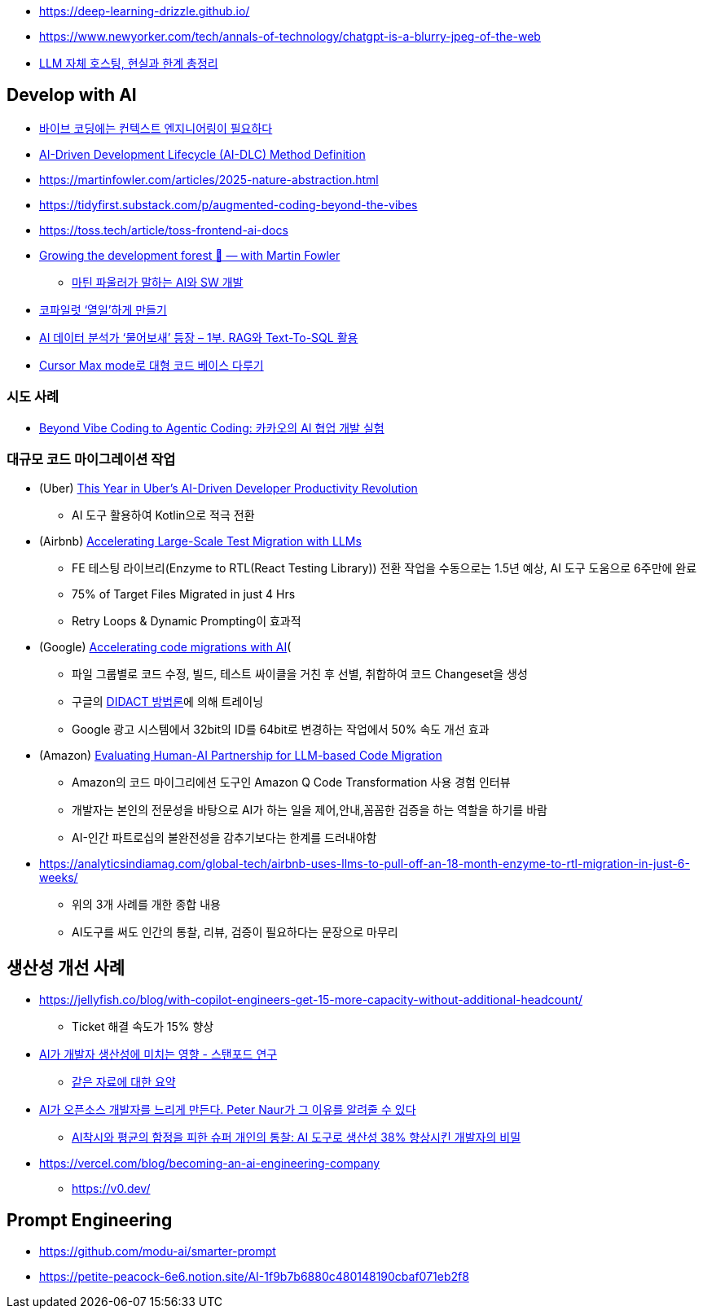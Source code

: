 * https://deep-learning-drizzle.github.io/
* https://www.newyorker.com/tech/annals-of-technology/chatgpt-is-a-blurry-jpeg-of-the-web
* https://digitalbourgeois.tistory.com/m/1623[LLM 자체 호스팅, 현실과 한계 총정리]

== Develop with AI
* https://blogbyash.com/translation/vibe-coding-needs-context-engineering/[바이브 코딩에는 컨텍스트 엔지니어링이 필요하다]
* https://prod.d13rzhkk8cj2z0.amplifyapp.com/[AI-Driven Development Lifecycle (AI-DLC) Method Definition]
* https://martinfowler.com/articles/2025-nature-abstraction.html
* https://tidyfirst.substack.com/p/augmented-coding-beyond-the-vibes
* https://toss.tech/article/toss-frontend-ai-docs
* https://www.youtube.com/watch?v=lurbDAEU0KM[Growing the development forest 🌲 — with Martin Fowler]
** https://www.youtube.com/watch?v=BT9oqmWFLzI[마틴 파울러가 말하는 AI와 SW 개발]
* https://techblog.woowahan.com/21240/[코파일럿 ‘열일’하게 만들기]
* https://techblog.woowahan.com/18144/[AI 데이터 분석가 ‘물어보새’ 등장 – 1부. RAG와 Text-To-SQL 활용]
* https://devway.tistory.com/70[Cursor Max mode로 대형 코드 베이스 다루기]

=== 시도 사례
* https://tech.kakao.com/posts/711[Beyond Vibe Coding to Agentic Coding: 카카오의 AI 협업 개발 실험]

=== 대규모 코드 마이그레이션 작업
* (Uber) https://dpe.org/sessions/ty-smith-adam-huda/this-year-in-ubers-ai-driven-developer-productivity-revolution/[This Year in Uber’s AI-Driven Developer Productivity Revolution]
** AI 도구 활용하여 Kotlin으로 적극 전환
* (Airbnb) https://medium.com/airbnb-engineering/accelerating-large-scale-test-migration-with-llms-9565c208023b[Accelerating Large-Scale Test Migration with LLMs]
** FE 테스팅 라이브리(Enzyme to RTL(React Testing Library)) 전환 작업을 수동으로는 1.5년 예상, AI 도구 도움으로 6주만에 완료
** 75% of Target Files Migrated in just 4 Hrs
** Retry Loops & Dynamic Prompting이 효과적
* (Google) https://research.google/blog/accelerating-code-migrations-with-ai/[Accelerating code migrations with AI](
** 파일 그룹별로 코드 수정, 빌드, 테스트 싸이클을 거친 후 선별, 취합하여 코드 Changeset을 생성
** 구글의 https://research.google/blog/large-sequence-models-for-software-development-activities/[DIDACT 방법론]에 의해 트레이닝
** Google 광고 시스템에서 32bit의 ID를 64bit로 변경하는 작업에서 50% 속도 개선 효과
* (Amazon) https://assets.amazon.science/bc/ec/8213526e4857b6fa09af53b10c66/evaluating-human-ai-partnership-for-llm-based-code-migration.pdf[Evaluating Human-AI Partnership for LLM-based Code Migration]
** Amazon의 코드 마이그리에션 도구인 Amazon Q Code Transformation 사용 경험 인터뷰
** 개발자는 본인의 전문성을 바탕으로 AI가 하는 일을 제어,안내,꼼꼼한 검증을 하는 역할을 하기를 바람
** AI-인간 파트로십의 불완전성을 감추기보다는 한계를 드러내야함
* https://analyticsindiamag.com/global-tech/airbnb-uses-llms-to-pull-off-an-18-month-enzyme-to-rtl-migration-in-just-6-weeks/
** 위의 3개 사례를 개한 종합 내용
** AI도구를 써도 인간의 통찰, 리뷰, 검증이 필요하다는 문장으로 마무리

== 생산성 개선 사례
* https://jellyfish.co/blog/with-copilot-engineers-get-15-more-capacity-without-additional-headcount/
** Ticket 해결 속도가 15% 향상
* https://news.hada.io/topic?id=22248[AI가 개발자 생산성에 미치는 영향 - 스탠포드 연구]
** https://www.linkedin.com/posts/kurt-lee-70010391_does-ai-actually-boost-developer-productivity-activity-7354024167538659329-Ndov/[같은 자료에 대한 요약]
* https://news.hada.io/topic?id=21996[AI가 오픈소스 개발자를 느리게 만든다. Peter Naur가 그 이유를 알려줄 수 있다]
** https://www.facebook.com/seunghwan.lee.9003888/posts/pfbid06AdDqN1kbTSCUbwvBfSzyfs1Hy54msEWzeKBj7LmygKY4zQxASuMLHLdNGjXZRegl[AI착시와 평균의 함정을 피한 슈퍼 개인의 통찰: AI 도구로 생산성 38% 향상시킨 개발자의 비밀]

* https://vercel.com/blog/becoming-an-ai-engineering-company
** https://v0.dev/

== Prompt Engineering
* https://github.com/modu-ai/smarter-prompt
* https://petite-peacock-6e6.notion.site/AI-1f9b7b6880c480148190cbaf071eb2f8
